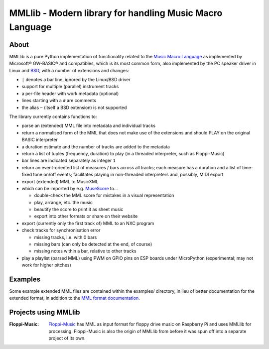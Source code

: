 MMLlib - Modern library for handling Music Macro Language
=========================================================

About
-----

MMLlib is a pure Python implementation of functionality related to the
`Music Macro
Language <https://en.wikipedia.org/wiki/Music_Macro_Language>`__ as
implemented by Microsoft® GW-BASIC® and compatibles, which is its most
common form, also implemented by the PC speaker driver in Linux and
`BSD <http://www.mirbsd.org/man4/spkr>`__, with a number of extensions
and changes:

-  ``|`` denotes a bar line, ignored by the Linux/BSD driver
-  support for multiple (parallel) instrument tracks
-  a per-file header with work metadata (optional)
-  lines starting with a ``#`` are comments
-  the alias ``~`` (itself a BSD extension) is not supported

The library currently contains functions to:

-  parse an (extended) MML file into metadata and individual tracks
-  return a normalised form of the MML that does not make use of the
   extensions and should PLAY on the original BASIC interpreter
-  a duration estimate and the number of tracks are added to the metadata
-  return a list of tuples (frequency, duration) to play (in a threaded
   interpreter, such as Floppi-Music)
-  bar lines are indicated separately as integer ``1``
-  return an event-oriented list of measures / bars across all tracks;
   each measure has a duration and a list of time-fixed tone on/off
   events; facilitates playing in non-threaded interpreters and,
   possibly, MIDI export
-  export (extended) MML to MusicXML
-  which can be imported by e.g. `MuseScore <https://musescore.org/>`__
   to…

   -  double-check the MML score for mistakes in a visual representation
   -  play, arrange, etc. the music
   -  beautify the score to print it as sheet music
   -  export into other formats or share on their website

-  export (currently only the first track of) MML to an NXC program
-  check tracks for synchronisation error

   -  missing tracks, i.e. with 0 bars
   -  missing bars (can only be detected at the end, of course)
   -  missing notes within a bar, relative to other tracks

- play a playlist (parsed MML) using PWM on GPIO pins on ESP boards
  under MicroPython (experimental; may not work for higher pitches)

Examples
--------

Some example extended MML files are contained within the examples/
directory, in lieu of better documentation for the extended format, in
addition to the `MML format documentation
<http://www.mirbsd.org/man4/spkr>`__.

Projects using MMLlib
---------------------

:Floppi-Music:
    `Floppi-Music <https://edugit.org/nik/floppi-music>`__ has
    MML as input format for floppy drive music on Raspberry Pi and uses
    MMLlib for processing. Floppi-Music is also the origin of MMLlib
    from before it was spun off into a separate project of its own.
